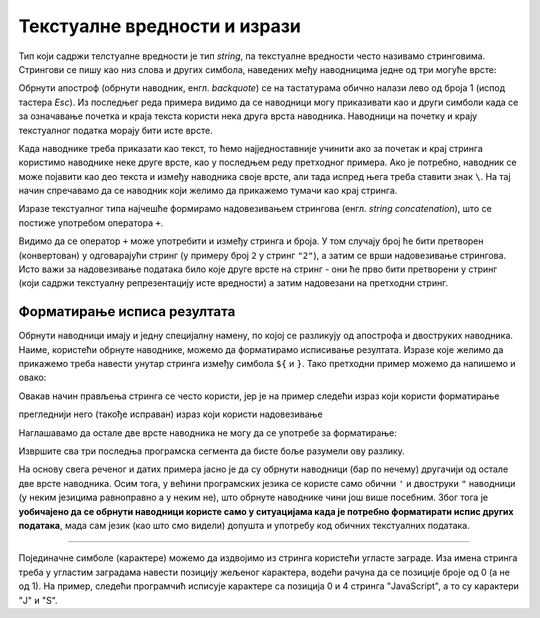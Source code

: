 Текстуалне вредности и изрази
=============================

Тип који садржи телстуалне вредности је тип *string*, па текстуалне вредности често називамо стринговима. Стрингови се пишу као низ слова и других симбола, наведених међу наводницима једне од три могуће врсте:

.. activecode:: navodnici_js
    :language: javascript
    :nocodelens:

    alert('Једноструки наводници (апострофи)');
    alert("Двоструки наводници");
    alert(`Обрнути апострофи`);
    alert(`Рек'о је: "Сачекај ме ту!" и потрч'о.`);
    
Обрнути апостроф (обрнути наводник, енгл. *backquote*) се на тастатурама обично налази лево од броја 1 (испод тастера *Esc*). Из последњег реда примера видимо да се наводници могу приказивати као и други симболи када се за означавање почетка и краја текста користи нека друга врста наводника. Наводници на почетку и крају текстуалног податка морају бити исте врсте.

Када наводнике треба приказати као текст, то ћемо најједноставније учинити ако за почетак и крај стринга користимо наводнике неке друге врсте, као у последњем реду претходног примера. Ако је потребно, наводник се може појавити као део текста и између наводника своје врсте, али тада испред њега треба ставити знак ``\``. На тај начин спречавамо да се наводник који желимо да прикажемо тумачи као крај стринга.

.. activecode:: navodnici_escapechar_js
    :language: javascript
    :nocodelens:

    alert('Први начин: Апостроф \', двоструки наводник ", обрнути наводник `');
    alert("Други начин: Апостроф ', двоструки наводник \", обрнути наводник `");
    alert(`Трећи начин: Апостроф ', двоструки наводник ", обрнути наводник \``);

Изразе текстуалног типа најчешће формирамо надовезивањем стрингова (енгл. *string concatenation*), што се постиже употребом оператора ``+``.

.. activecode:: concatenation_js
    :language: javascript
    :nocodelens:

    x = 'Java'
    y = "Script"
    js = x + " " + y;
    alert(js);         // Java Script
    alert(x + 2);      // Java2

Видимо да се оператор ``+`` може употребити и између стринга и броја. У том случају број ће бити претворен (конвертован) у одговарајући стринг (у примеру број ``2`` у стринг ``"2"``), а затим се врши надовезивање стрингова. Исто важи за надовезивање података било које друге врсте на стринг - они ће прво бити претворени у стринг (који садржи текстуалну репрезентацију исте вредности) а затим надовезани на претходни стринг.

Форматирање исписа резултата
----------------------------

Обрнути наводници имају и једну специјалну намену, по којој се разликују од апострофа и двоструких наводника. Наиме, користећи обрнуте наводнике, можемо да форматирамо исписивање резултата. Изразе које желимо да прикажемо треба навести унутар стринга између симбола ``${`` и ``}``. Тако претходни пример можемо да напишемо и овако:

.. activecode:: string_format_js
    :language: javascript
    :nocodelens:

    x = 'Java'
    y = "Script"
    js = `${x} ${y}`;
    alert(js);         // Java Script
    alert(`${x}2`);    // Java2

Овакав начин прављења стринга се често користи, јер је на пример следећи израз који користи форматирање 

.. activecode:: string_format_zbir1_js
    :language: javascript
    :nocodelens:

    let x = 2
    let y = 3
    alert(`${x} + ${y} = ${x+y}`);

прегледнији него (такође исправан) израз који користи надовезивање

.. activecode:: string_format_zbir2_js
    :language: javascript
    :nocodelens:

    let x = 2
    let y = 3
    alert(x + " + " + y + " = " + (x+y));
    
Наглашавамо да остале две врсте наводника не могу да се употребе за форматирање:

.. activecode:: string_format_zbir3_js
    :language: javascript
    :nocodelens:

    let x = 2
    let y = 3
    alert('${x} + ${y} = ${x+y}');
    alert("${x} + ${y} = ${x+y}");
    
Извршите сва три последња програмска сегмента да бисте боље разумели ову разлику.

На основу свега реченог и датих примера јасно је да су обрнути наводници (бар по нечему) другачији од остале две врсте наводника. Осим тога, у већини програмских језика се користе само обични ``'`` и двоструки ``"`` наводници (у неким језицима равноправно а у неким не), што обрнуте наводнике чини још више посебним. Због тога је **уобичајено да се обрнути наводници користе само у ситуацијама када је потребно форматирати испис других података**, мада сам језик (као што смо видели) допушта и употребу код обичних текстуалних података.

~~~~

Појединачне симболе (карактере) можемо да издвојимо из стринга користећи угласте заграде. Иза имена стринга треба у угластим заградама навести позицију жељеног карактера, водећи рачуна да се позиције броје од 0 (а не од 1). На пример, следећи програмчић исписује карактере са позиција 0 и 4 стринга "JavaScript", а то су карактери "J" и "S".


.. activecode:: indeksiranje_stringa_js
    :language: javascript
    :nocodelens:

    let jezik = 'JavaScript'
    alert(jezik[0] + jezik[4]); // JS
